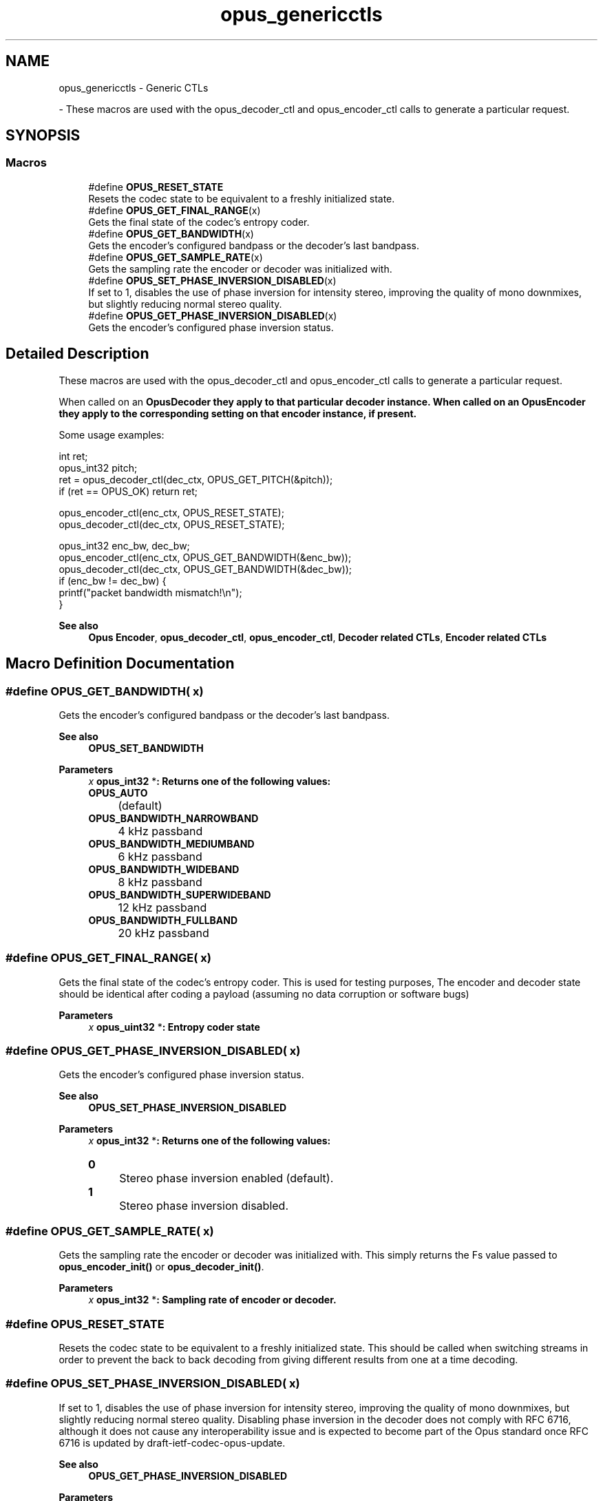 .TH "opus_genericctls" 3 "Sun Mar 2 2025 13:59:36" "Version 1.3" "Opus" \" -*- nroff -*-
.ad l
.nh
.SH NAME
opus_genericctls \- Generic CTLs
.PP
 \- These macros are used with the \fRopus_decoder_ctl\fP and \fRopus_encoder_ctl\fP calls to generate a particular request\&.  

.SH SYNOPSIS
.br
.PP
.SS "Macros"

.in +1c
.ti -1c
.RI "#define \fBOPUS_RESET_STATE\fP"
.br
.RI "Resets the codec state to be equivalent to a freshly initialized state\&. "
.ti -1c
.RI "#define \fBOPUS_GET_FINAL_RANGE\fP(x)"
.br
.RI "Gets the final state of the codec's entropy coder\&. "
.ti -1c
.RI "#define \fBOPUS_GET_BANDWIDTH\fP(x)"
.br
.RI "Gets the encoder's configured bandpass or the decoder's last bandpass\&. "
.ti -1c
.RI "#define \fBOPUS_GET_SAMPLE_RATE\fP(x)"
.br
.RI "Gets the sampling rate the encoder or decoder was initialized with\&. "
.ti -1c
.RI "#define \fBOPUS_SET_PHASE_INVERSION_DISABLED\fP(x)"
.br
.RI "If set to 1, disables the use of phase inversion for intensity stereo, improving the quality of mono downmixes, but slightly reducing normal stereo quality\&. "
.ti -1c
.RI "#define \fBOPUS_GET_PHASE_INVERSION_DISABLED\fP(x)"
.br
.RI "Gets the encoder's configured phase inversion status\&. "
.in -1c
.SH "Detailed Description"
.PP 
These macros are used with the \fRopus_decoder_ctl\fP and \fRopus_encoder_ctl\fP calls to generate a particular request\&. 

When called on an \fR\fBOpusDecoder\fP\fP they apply to that particular decoder instance\&. When called on an \fR\fBOpusEncoder\fP\fP they apply to the corresponding setting on that encoder instance, if present\&.

.PP
Some usage examples:

.PP
.PP
.nf
int ret;
opus_int32 pitch;
ret = opus_decoder_ctl(dec_ctx, OPUS_GET_PITCH(&pitch));
if (ret == OPUS_OK) return ret;

opus_encoder_ctl(enc_ctx, OPUS_RESET_STATE);
opus_decoder_ctl(dec_ctx, OPUS_RESET_STATE);

opus_int32 enc_bw, dec_bw;
opus_encoder_ctl(enc_ctx, OPUS_GET_BANDWIDTH(&enc_bw));
opus_decoder_ctl(dec_ctx, OPUS_GET_BANDWIDTH(&dec_bw));
if (enc_bw != dec_bw) {
  printf("packet bandwidth mismatch!\\n");
}
.fi
.PP

.PP
\fBSee also\fP
.RS 4
\fBOpus Encoder\fP, \fBopus_decoder_ctl\fP, \fBopus_encoder_ctl\fP, \fBDecoder related CTLs\fP, \fBEncoder related CTLs\fP 
.RE
.PP

.SH "Macro Definition Documentation"
.PP 
.SS "#define OPUS_GET_BANDWIDTH( x)"

.PP
Gets the encoder's configured bandpass or the decoder's last bandpass\&. 
.PP
\fBSee also\fP
.RS 4
\fBOPUS_SET_BANDWIDTH\fP 
.RE
.PP
\fBParameters\fP
.RS 4
\fIx\fP \fR\fBopus_int32\fP *\fP: Returns one of the following values: 

.PP
.IP "\fB\fBOPUS_AUTO\fP 
.IP "" 1c
(default) 

.PP
.IP "\fB\fBOPUS_BANDWIDTH_NARROWBAND\fP 
.IP "" 1c
4 kHz passband 

.PP
.IP "\fB\fBOPUS_BANDWIDTH_MEDIUMBAND\fP 
.IP "" 1c
6 kHz passband 

.PP
.IP "\fB\fBOPUS_BANDWIDTH_WIDEBAND\fP 
.IP "" 1c
8 kHz passband 

.PP
.IP "\fB\fBOPUS_BANDWIDTH_SUPERWIDEBAND\fP
.IP "" 1c
12 kHz passband 

.PP
.IP "\fB\fBOPUS_BANDWIDTH_FULLBAND\fP 
.IP "" 1c
20 kHz passband 

.PP
.RE
.PP

.SS "#define OPUS_GET_FINAL_RANGE( x)"

.PP
Gets the final state of the codec's entropy coder\&. This is used for testing purposes, The encoder and decoder state should be identical after coding a payload (assuming no data corruption or software bugs)

.PP
\fBParameters\fP
.RS 4
\fIx\fP \fR\fBopus_uint32\fP *\fP: Entropy coder state 
.RE
.PP

.SS "#define OPUS_GET_PHASE_INVERSION_DISABLED( x)"

.PP
Gets the encoder's configured phase inversion status\&. 
.PP
\fBSee also\fP
.RS 4
\fBOPUS_SET_PHASE_INVERSION_DISABLED\fP 
.RE
.PP
\fBParameters\fP
.RS 4
\fIx\fP \fR\fBopus_int32\fP *\fP: Returns one of the following values: 

.PP
.IP "\fB0
.IP "" 1c
Stereo phase inversion enabled (default)\&. 

.PP
.IP "\fB1
.IP "" 1c
Stereo phase inversion disabled\&. 

.PP
.RE
.PP

.SS "#define OPUS_GET_SAMPLE_RATE( x)"

.PP
Gets the sampling rate the encoder or decoder was initialized with\&. This simply returns the \fRFs\fP value passed to \fBopus_encoder_init()\fP or \fBopus_decoder_init()\fP\&. 
.PP
\fBParameters\fP
.RS 4
\fIx\fP \fR\fBopus_int32\fP *\fP: Sampling rate of encoder or decoder\&. 
.RE
.PP

.SS "#define OPUS_RESET_STATE"

.PP
Resets the codec state to be equivalent to a freshly initialized state\&. This should be called when switching streams in order to prevent the back to back decoding from giving different results from one at a time decoding\&. 
.SS "#define OPUS_SET_PHASE_INVERSION_DISABLED( x)"

.PP
If set to 1, disables the use of phase inversion for intensity stereo, improving the quality of mono downmixes, but slightly reducing normal stereo quality\&. Disabling phase inversion in the decoder does not comply with RFC 6716, although it does not cause any interoperability issue and is expected to become part of the Opus standard once RFC 6716 is updated by draft-ietf-codec-opus-update\&. 
.PP
\fBSee also\fP
.RS 4
\fBOPUS_GET_PHASE_INVERSION_DISABLED\fP 
.RE
.PP
\fBParameters\fP
.RS 4
\fIx\fP \fR\fBopus_int32\fP\fP: Allowed values: 

.PP
.IP "\fB0
.IP "" 1c
Enable phase inversion (default)\&. 

.PP
.IP "\fB1
.IP "" 1c
Disable phase inversion\&. 

.PP
.RE
.PP

.SH "Author"
.PP 
Generated automatically by Doxygen for Opus from the source code\&.
